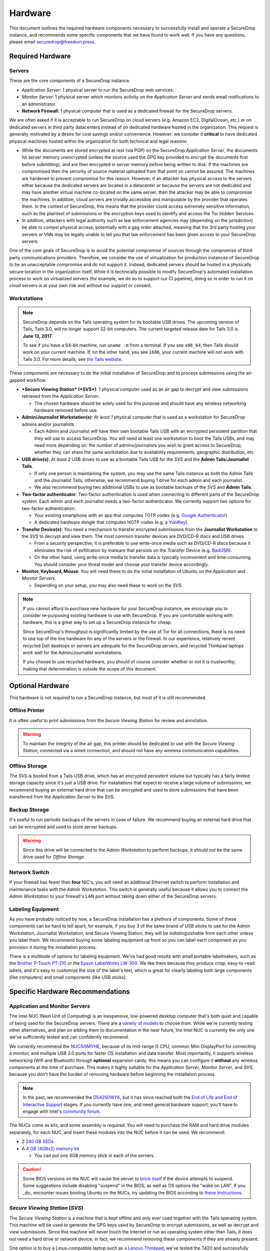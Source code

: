 Hardware
========

This document outlines the required hardware components necessary to
successfully install and operate a SecureDrop instance, and recommends
some specific components that we have found to work well. If you have
any questions, please email securedrop@freedom.press.

Required Hardware
-----------------

Servers
~~~~~~~

These are the core components of a SecureDrop instance.

-  *Application Server*: 1 physical server to run the SecureDrop web
   services.
-  *Monitor Server*: 1 physical server which monitors activity on the
   *Application Server* and sends email notifications to an
   administrator.
-  **Network Firewall**: 1 physical computer that is used as a dedicated
   firewall for the SecureDrop servers.

We are often asked if it is acceptable to run SecureDrop on
cloud servers (e.g. Amazon EC2, DigitalOcean, etc.) or on dedicated
servers in third party datacenters instead of on dedicated hardware
hosted in the organization. This request is generally motivated by a
desire for cost savings and/or convenience. However: we consider it
**critical** to have dedicated physical machines hosted within the
organization for both technical and legal reasons:

* While the documents are stored encrypted at rest (via PGP) on the
  SecureDrop *Application Server*, the documents hit server memory
  unencrypted (unless the source used the GPG key provided to
  encrypt the documents first before submitting), and are then
  encrypted in server memory before being written to disk. If the
  machines are compromised then the security of source material
  uploaded from that point on cannot be assured. The machines are
  hardened to prevent compromise for this reason. However, if an
  attacker has physical access to the servers either because the
  dedicated servers are located in a datacenter or because the
  servers are not dedicated and may have another virtual machine
  co-located on the same server, then the attacker may be able to
  compromise the machines. In addition, cloud servers are trivially
  accessible and manipulable by the provider that operates them. In
  the context of SecureDrop, this means that the provider could
  access extremely sensitive information, such as the plaintext of
  submissions or the encryption keys used to identify and access
  the Tor Hidden Services.

* In addition, attackers with legal authority such as law
  enforcement agencies may (depending on the jurisdiction) be able
  to compel physical access, potentially with a gag order attached,
  meaning that the 3rd party hosting your servers or VMs may be
  legally unable to tell you that law enforcement has been given
  access to your SecureDrop servers.

One of the core goals of SecureDrop is to avoid the potential
compromise of sources through the compromise of third party
communications providers. Therefore, we consider the use of
virtualization for production instances of SecureDrop to be an
unacceptable compromise and do not support it. Instead, dedicated
servers should be hosted in a physically secure location in the
organization itself. While it is technically possible to modify
SecureDrop's automated installation process to work on virtualized
servers (for example, we do so to support our CI pipeline), doing so
in order to run it on cloud servers is at your own risk and without
our support or consent.

Workstations
~~~~~~~~~~~~
.. note:: SecureDrop depends on the Tails operating system for its bootable USB
  drives.  The upcoming version of Tails, Tails 3.0, will no longer support
  32-bit computers. The current targeted release date for Tails 3.0 is **June
  13, 2017**.

  To see if you have a 64-bit machine, run ``uname -m`` from a terminal.  If you
  see ``x86_64``, then Tails should work on your current machine.  If, on the
  other hand, you see ``i686``, your current machine will not work with Tails
  3.0.  For more details, see `the Tails website
  <https://tails.boum.org/news/Tails_3.0_will_require_a_64-bit_processor/index.en.html>`_.

These components are necessary to do the initial installation of
SecureDrop and to process submissions using the air-gapped workflow.

-  ***Secure Viewing Station* (*SVS*)**: 1 physical computer used as an
   air gap to decrypt and view submissions retrieved from the
   *Application Server*.

   -  The chosen hardware should be solely used for this purpose and
      should have any wireless networking hardware removed before use.

-  **Admin/Journalist Workstation(s)**: *At least 1* physical computer
   that is used as a workstation for SecureDrop admins and/or
   journalists.

   -  Each Admin and Journalist will have their own bootable Tails USB
      with an encrypted persistent partition that they will use to
      access SecureDrop. You will need at least one *workstation* to
      boot the Tails USBs, and may need more depending on: the number of
      admins/journalists you wish to grant access to SecureDrop, whether
      they can share the same workstation due to availability
      requirements, geographic distribution, etc.

-  **USB drive(s)**: *At least 2* USB drives to use as a bootable Tails
   USB for the *SVS* and the **Admin Tails**/**Journalist Tails**.

   -  If only one person is maintaining the system, you may use the same
      Tails instance as both the Admin Tails and the Journalist Tails;
      otherwise, we recommend buying 1 drive for each admin and each
      journalist.
   -  We also recommend buying two additional USBs to use as bootable
      backups of the *SVS* and **Admin Tails**.

-  **Two-factor authenticator**: Two-factor authentication is used when
   connecting to different parts of the SecureDrop system. Each admin
   and each journalist needs a two-factor authenticator. We currently
   support two options for two-factor authentication:

   -  Your existing smartphone with an app that computes TOTP codes
      (e.g. `Google
      Authenticator <https://support.google.com/accounts/answer/1066447?hl=en>`__)
   -  A dedicated hardware dongle that computes HOTP codes (e.g. a
      `YubiKey <https://www.yubico.com/products/yubikey-hardware/yubikey/>`__).

-  **Transfer Device(s)**: You need a mechanism to transfer encrypted
   submissions from the **Journalist Workstation** to the *SVS* to
   decrypt and view them. The most common transfer devices are DVD/CD-R
   discs and USB drives.

   -  From a security perspective, it is preferable to use write-once
      media such as DVD/CD-R discs because it eliminates the risk of
      exfiltration by malware that persists on the Transfer Device (e.g.
      `BadUSB <https://srlabs.de/badusb/>`__).
   -  On the other hand, using write-once media to transfer data is
      typically inconvenient and time-consuming. You should consider
      your threat model and choose your transfer device accordingly.

-  **Monitor, Keyboard, Mouse**: You will need these to do the initial
   installation of Ubuntu on the *Application* and *Monitor Servers*.

   -  Depending on your setup, you may also need these to work on the
      *SVS*.

.. note:: If you cannot afford to purchase new hardware for your
	  SecureDrop instance, we encourage you to consider
	  re-purposing existing hardware to use with SecureDrop. If
	  you are comfortable working with hardware, this is a great
	  way to set up a SecureDrop instance for cheap.

	  Since SecureDrop's throughput is significantly limited by
	  the use of Tor for all connections, there is no need to use
	  top of the line hardware for any of the servers or the
	  firewall. In our experience, relatively recent recycled Dell
	  desktops or servers are adequate for the SecureDrop servers,
	  and recycled Thinkpad laptops work well for the
	  Admin/Journalist workstations.

	  If you choose to use recycled hardware, you should of course
	  consider whether or not it is trustworthy; making that
	  determination is outside the scope of this document.


Optional Hardware
-----------------

This hardware is not *required* to run a SecureDrop instance, but most
of it is still recommended.

Offline Printer
~~~~~~~~~~~~~~~

It is often useful to print submissions from the *Secure Viewing Station* for
review and annotation.

.. warning:: To maintain the integrity of the air gap, this printer should be
             dedicated to use with the *Secure Viewing Station*, connected via
             a wired connection, and should not have any wireless communication
             capabilities.

Offline Storage
~~~~~~~~~~~~~~~

The *SVS* is booted from a Tails USB drive, which has an encrypted persistent
volume but typically has a fairly limited storage capacity since it's just a USB
drive. For installations that expect to receive a large volume of submissions,
we recommend buying an external hard drive that can be encrypted and used to
store submissions that have been transferred from the *Application Server* to
the *SVS*.

Backup Storage
~~~~~~~~~~~~~~

It's useful to run periodic backups of the servers in case of failure. We
recommend buying an external hard drive that can be encrypted and used to store
server backups.

.. warning:: Since this drive will be connected to the *Admin Workstation* to
             perform backups, it should *not* be the same drive used for
             *Offline Storage*.

Network Switch
~~~~~~~~~~~~~~

If your firewall has fewer than **four** NIC's, you will need an additional
Ethernet switch to perform installation and maintenance tasks with the *Admin
Workstation*. This switch is generally useful because it allows you to connect
the *Admin Workstation* to your firewall's LAN port without taking down either
of the SecureDrop servers.

Labeling Equipment
~~~~~~~~~~~~~~~~~~

As you have probably noticed by now, a SecureDrop installation has a plethora of
components. Some of these components can be hard to tell apart; for example, if
you buy 3 of the same brand of USB sticks to use for the Admin Workstation,
Journalist Workstation, and Secure Viewing Station, they will be
indistinguishable from each other unless you label them. We recommend buying
some labeling equipment up front so you can label each component as you
provision it during the installation process.

There is a multitude of options for labeling equipment. We've had good results
with small portable labelmakers, such as the `Brother P-Touch PT-210`_ or the
`Epson LabelWorks LW-300`_. We like them because they produce crisp,
easy-to-read labels, and it's easy to customize the size of the label's text,
which is great for clearly labeling both large components (like computers) and
small components (like USB sticks).

.. _`Brother P-Touch PT-210`: https://www.amazon.com/Brother-P-Touch-PT-D210-Label-Maker/dp/B01BTMEKRQ/ref=zg_bs_226180_1
.. _`Epson LabelWorks LW-300`: https://www.amazon.com/Epson-LabelWorks-LW-300-Label-Maker/dp/B005J7Y6HW/ref=pd_sbs_229_7

Specific Hardware Recommendations
---------------------------------

Application and Monitor Servers
~~~~~~~~~~~~~~~~~~~~~~~~~~~~~~~

The Intel NUC (Next Unit of Computing) is an inexpensive, low-powered desktop
computer that's both quiet and capable of being used for the SecureDrop servers.
There are a `variety of models <https://www-ssl.intel.com/content/www/us/en/nuc/products-overview.html>`__
to choose from. While we're currently testing other alternatives, and plan on
adding them to documentation in the near future, the Intel NUC is currently the
only one we've sufficiently tested and can confidently recommend.

We currently recommend the
`NUC5i5MYHE <https://ark.intel.com/products/84861/Intel-NUC-Kit-NUC5i5MYHE>`__,
because of its mid-range i5 CPU, common Mini DisplayPort for connecting a
monitor, and multiple USB 3.0 ports for faster OS installation and data
transfer. Most importantly, it supports wireless networking (Wifi and Bluetooth)
through **optional** expansion cards; this means you can configure it **without**
any wireless components at the time of purchase. This makes it highly suitable
for the *Application Server*, *Monitor Server*, and *SVS*, because you don't
have the burden of removing hardware before beginning the installation process.

.. note:: In the past, we recommended the
   `D54250WYK <https://www-ssl.intel.com/content/www/us/en/nuc/nuc-kit-d54250wyk.html>`__,
   but it has since reached both the `End of Life and End of Interactive Support
   <https://ark.intel.com/products/series/70407/Intel-NUC-Boards-and-Kits>`__
   stages. If you currently have one, and need general hardware support, you'll
   have to engage with Intel's `community forum <https://communities.intel.com/community/tech/nuc>`__.

The NUCs come as kits, and some assembly is required. You will
need to purchase the RAM and hard drive modules separately, for each NUC, and
insert these modules into the NUC before it can be used. We recommend:

-  2 `240 GB SSDs <http://www.amazon.com/dp/B00BQ8RKT4/>`__
-  A `4 GB (4GBx2) memory
   kit <http://www.amazon.com/Crucial-PC3-12800-204-Pin-Notebook-CT2CP25664BF160B/dp/B005MWQ6WC/>`__

   -  You can put one 4GB memory stick in each of the servers.


.. caution:: Some BIOS versions on the NUC will cause the server to
   `brick itself <https://communities.intel.com/message/359708>`__ if
   the device attempts to suspend. Some suggestions include disabling
   "suspend" in the BIOS, as well as OS options like "wake on LAN". If you
   _do_ encounter issues booting Ubuntu on the NUCs, try updating the BIOS
   according to
   `these instructions <https://arstechnica.com/gadgets/2014/02/new-intel-nuc-bios-update-fixes-steamos-other-linux-booting-problems/>`__.

*Secure Viewing Station* (*SVS*)
~~~~~~~~~~~~~~~~~~~~~~~~~~~~~~~~

The *Secure Viewing Station* is a machine that is kept offline and only
ever used together with the Tails operating system. This machine will be
used to generate the GPG keys used by SecureDrop to encrypt submissions,
as well as decrypt and view submissions. Since this machine will never
touch the Internet or run an operating system other than Tails, it does
not need a hard drive or network device; in fact, we recommend removing
these components if they are already present.

One option is to buy a Linux-compatible laptop such as a `Lenovo
Thinkpad <http://http://www3.lenovo.com/us/en/laptops/thinkpad/thinkpad-t-series/c/thinkpadt>`__;
we've tested the T420 and successfully removed the wireless components with ease.
It's possible to repurpose old laptops from other manufacturers, as long as the
wireless components are removable.

Just as with the servers, you can also use an Intel NUC for the *SVS*. As noted
before, NUCs do not ship with a hard drive, and can be configured without any
wireless components, so you'll save time by not having to remove these, since
they won't be present. However, MUCs do contain an IR receiver, which we
recommend taping over with opaque masking tape.

If you choose to use an Intel NUC that differs from our recommended
model, make sure you use one that offers wireless as an **option**. If the model
is advertised as having "integrated wireless", such as the `NUC5i5RYK`, this
means it's built into the motherboard, making it physically irremovable, or
doing so would risk damaging the unit; instead, look for attributes like
`M.2 22×30 slot and wireless antenna pre-assembled (for wireless card support)`,
as advertised by the `NUC5i5MYHE` that we recommend.

Tails USBs
~~~~~~~~~~
.. note:: The upcoming version of Tails, Tails 3.0, will no longer support 32-bit computers.
	Please see the note in the `Workstations`_ section for more details.

We *strongly recommend* getting USB 3.0-compatible drives to run Tails
from. The transfer speeds are significantly faster than USB 2.0, which
means a live operating system booting from one will be much faster and
more responsive.

You will need *at least* an 8GB drive to run Tails with an encrypted
persistent partition. We recommend getting something in the 16-64GB
range so you can handle large amounts of submissions without hassle.
Anything more than that is probably overkill.

Other than that, the choice of USB drive depends on capacity, form
factor, cost, and a host of other factors. One option that we like is
the `Leef
Supra <http://www.amazon.com/Leef-Supra-PrimeGrade-Memory-Silver/dp/B00FWQMKA0>`__.

Transfer Device
~~~~~~~~~~~~~~~

If you are using USBs for the transfer device, the same general
recommendations for the Tails USBs also apply. One thing to consider is
that you are going to have *a lot* of USB drives to keep track of, so
you should consider how you will label or identify them and buy drives
accordingly. Drives that are physically larger are often easier to label
(e.g. with tape or a label from a labelmaker).

If you are using DVD/CD-R's for the transfer device, you will need *two*
DVD/CD writers: one for burning DVDs from the **Journalist
Workstation**, and one for reading the burned DVDs on the *SVS*. We
recommend using two separate drives instead of sharing the same drive to
avoid the potential risk of malware exfiltrating data by compromising
the drive's firmware. We've found the DVD/CD writers from Samsung and LG
to work reasonably well, you can find some examples
`here <http://www.newegg.com/External-CD-DVD-Blu-Ray-Drives/SubCategory/ID-420>`__.

Finally, you will need a stack of blank DVD/CD-R's, which you can buy
anywhere.

Network Firewall
~~~~~~~~~~~~~~~~

We recommend the `pfSense
SG-2440 <http://store.pfsense.org/SG-2440/>`__.

Network Switch
~~~~~~~~~~~~~~

This is optional, for people who are using a firewall with less than 4
ports (the recommended firewall has 4 ports). Any old switch with more
than 3 ports will do, such as the `5-port Netgear ProSafe Ethernet
Switch <http://www.amazon.com/NETGEAR-ProSafe-Gigabit-Ethernet-Desktop/dp/B0000BVYT3/>`__.

Printers
~~~~~~~~

Careful consideration should be given to the printer used with the *SVS*.
Most printers today have wireless functionality (WiFi or Bluetooth
connectivity) which should be **avoided** because it could be used to
compromise the air gap.

Unfortunately, it is difficult to find printers that work with Tails,
and it is increasingly difficult to find non-wireless printers at all.
To assist you, we have compiled the following partial list of
air gap-safe printers that have been tested and are known to work with
Tails:

+-------------------------+----------------+------------------+--------------------+--------------------+-------------------------------------------------------------------------------------------------------------------------------------------------------------+
| Model                   | Testing Date   | Tails Versions   | Price (new)        | Price (used)       | Notes                                                                                                                                                       |
+=========================+================+==================+====================+====================+=============================================================================================================================================================+
| HP LaserJet 400 M401n   | 06/2015        | 1.4              | $178.60 (Amazon)   | $115.00 (Amazon)   | Monochrome laser printer. Heavy (10 lbs.) When adding the printer in Tails, you need to set "Make and model" to "HP LaserJet 400 CUPS+Gutenprint v5.2.9".   |
+-------------------------+----------------+------------------+--------------------+--------------------+-------------------------------------------------------------------------------------------------------------------------------------------------------------+
| HP Deskjet 6940         | 04/2015        | 1.3.2            | $639.99 (Amazon)   | $196.99 (Amazon)   | Monochrome Inkjet printer                                                                                                                                   |
+-------------------------+----------------+------------------+--------------------+--------------------+-------------------------------------------------------------------------------------------------------------------------------------------------------------+

If you know of another model of printer that fits our requirements and
works with Tails, please submit a pull request to add it to this list.

Monitor, Keyboard, Mouse
~~~~~~~~~~~~~~~~~~~~~~~~

We don't have anything specific to recommend when it comes to displays.
You should make sure you know what monitor cable you need for the
servers, since you will need to connect them to a monitor to do the
initial Ubuntu installation.

You should use a wired (USB) keyboard and mouse, not wireless.
